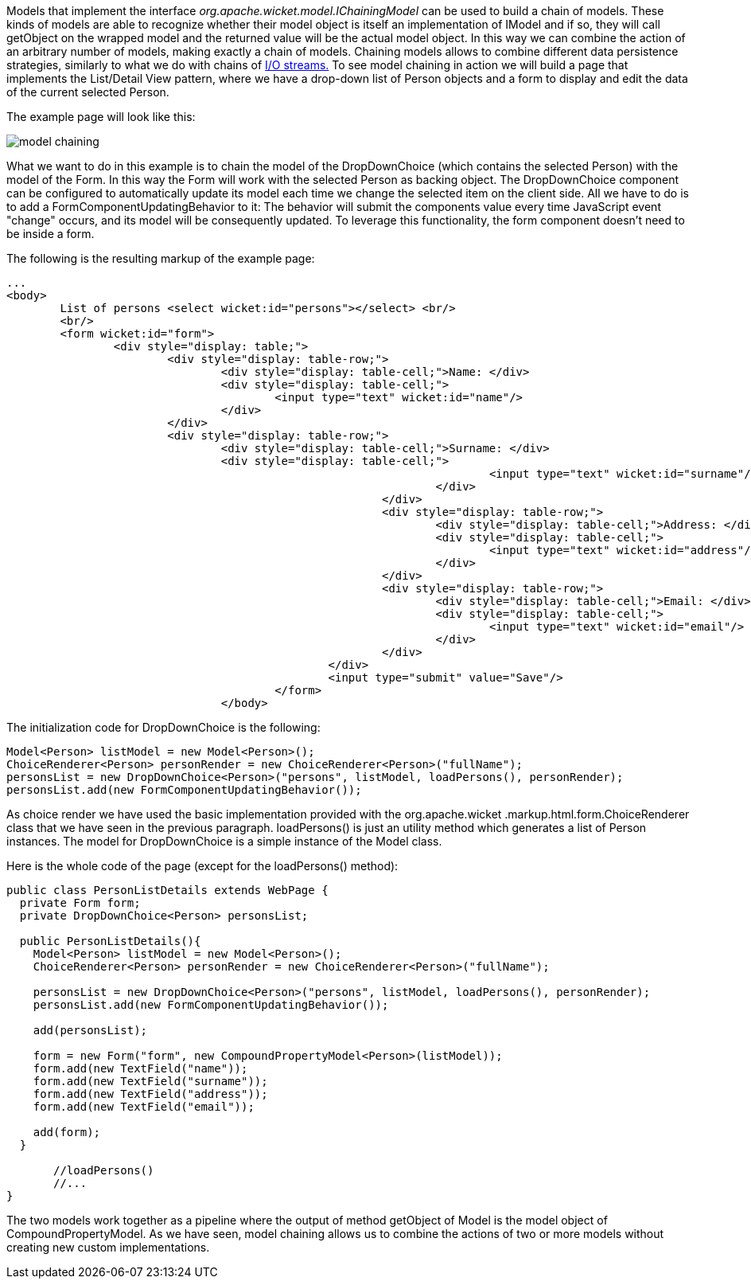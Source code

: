 


Models that implement the interface _org.apache.wicket.model.IChainingModel_ can be used to build a chain of models. These kinds of models are able to recognize whether their model object is itself an implementation of IModel and if so, they will call getObject on the wrapped model and the returned value will be the actual model object. In this way we can combine the action of an arbitrary number of models, making exactly a chain of models. Chaining models allows to combine different data persistence strategies, similarly to what we do with chains of  http://java.sun.com/developer/technicalArticles/Streams/ProgIOStreams[I/O streams.] To see model chaining in action we will build a page that implements the List/Detail View pattern, where we have a drop-down list of Person objects and a form to display and edit the data of the current selected Person.

The example page will look like this:

image::../img/model-chaining.png[]

What we want to do in this example is to chain the model of the DropDownChoice (which contains the selected Person) with the model of the Form. In this way the Form will work with the selected Person as backing object. The DropDownChoice component can be configured to automatically update its model each time we change the selected item on the client side. All we have to do is to add a FormComponentUpdatingBehavior to it: The behavior will submit the components value every time JavaScript event "change" occurs, and its model will be consequently updated. To leverage this functionality, the form component doesn't need to be inside a form.

The following is the resulting markup of the example page:

[source,html]
----
...
<body>
	List of persons <select wicket:id="persons"></select> <br/>
	<br/>
	<form wicket:id="form">		
		<div style="display: table;">
			<div style="display: table-row;">
				<div style="display: table-cell;">Name: </div>
				<div style="display: table-cell;">
					<input type="text" wicket:id="name"/> 
				</div>	
			</div>
			<div style="display: table-row;">
				<div style="display: table-cell;">Surname: </div>
				<div style="display: table-cell;">
									<input type="text" wicket:id="surname"/>
								</div>	
							</div>
							<div style="display: table-row;">
								<div style="display: table-cell;">Address: </div>
								<div style="display: table-cell;">
									<input type="text" wicket:id="address"/>
								</div>	
							</div>
							<div style="display: table-row;">
								<div style="display: table-cell;">Email: </div>
								<div style="display: table-cell;">
									<input type="text" wicket:id="email"/>
								</div>
							</div>
						</div>	
						<input type="submit" value="Save"/>
					</form>
				</body>				
----

The initialization code for DropDownChoice is the following:

[source,java]
----
Model<Person> listModel = new Model<Person>();
ChoiceRenderer<Person> personRender = new ChoiceRenderer<Person>("fullName");
personsList = new DropDownChoice<Person>("persons", listModel, loadPersons(), personRender);
personsList.add(new FormComponentUpdatingBehavior());
----

As choice render we have used the basic implementation provided with the org.apache.wicket .markup.html.form.ChoiceRenderer class that we have seen in the previous paragraph. loadPersons() is just an utility method which generates a list of Person instances. The model for DropDownChoice is a simple instance of the Model class.

Here is the whole code of the page (except for the loadPersons() method):

[source,java]
----
public class PersonListDetails extends WebPage {
  private Form form;
  private DropDownChoice<Person> personsList;
  
  public PersonListDetails(){
    Model<Person> listModel = new Model<Person>();
    ChoiceRenderer<Person> personRender = new ChoiceRenderer<Person>("fullName");
    
    personsList = new DropDownChoice<Person>("persons", listModel, loadPersons(), personRender);
    personsList.add(new FormComponentUpdatingBehavior());

    add(personsList);

    form = new Form("form", new CompoundPropertyModel<Person>(listModel));    
    form.add(new TextField("name"));
    form.add(new TextField("surname"));
    form.add(new TextField("address"));
    form.add(new TextField("email"));

    add(form);
  }

       //loadPersons()
       //...
}
----

The two models work together as a pipeline where the output of method getObject of Model is the model object of CompoundPropertyModel. As we have seen, model chaining allows us to combine the actions of two or more models without creating new custom implementations.
